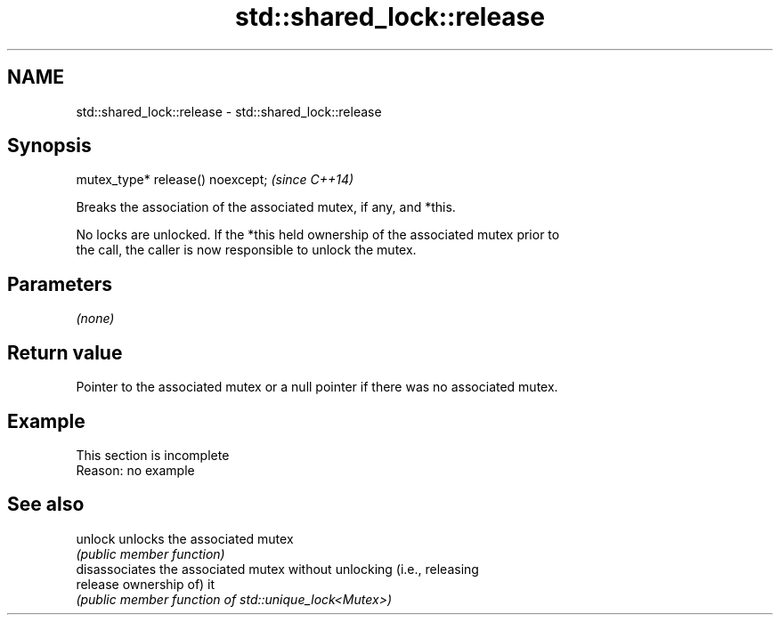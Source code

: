 .TH std::shared_lock::release 3 "2022.03.29" "http://cppreference.com" "C++ Standard Libary"
.SH NAME
std::shared_lock::release \- std::shared_lock::release

.SH Synopsis
   mutex_type* release() noexcept;  \fI(since C++14)\fP

   Breaks the association of the associated mutex, if any, and *this.

   No locks are unlocked. If the *this held ownership of the associated mutex prior to
   the call, the caller is now responsible to unlock the mutex.

.SH Parameters

   \fI(none)\fP

.SH Return value

   Pointer to the associated mutex or a null pointer if there was no associated mutex.

.SH Example

    This section is incomplete
    Reason: no example

.SH See also

   unlock  unlocks the associated mutex
           \fI(public member function)\fP
           disassociates the associated mutex without unlocking (i.e., releasing
   release ownership of) it
           \fI(public member function of std::unique_lock<Mutex>)\fP
